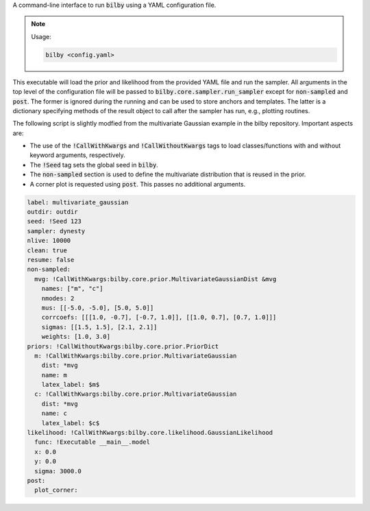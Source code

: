 A command-line interface to run :code:`bilby` using a YAML configuration file.

.. note::

  Usage:

  .. code-block:: bash
  
    bilby <config.yaml>

This executable will load the prior and likelihood from the provided YAML file
and run the sampler. All arguments in the top level of the configuration file
will be passed to :code:`bilby.core.sampler.run_sampler` except for
:code:`non-sampled` and :code:`post`. The former is ignored during the running
and can be used to store anchors and templates. The latter is a dictionary
specifying methods of the result object to call after the sampler has run,
e.g., plotting routines.

The following script is slightly modfied from the multivariate Gaussian example in
the bilby repository. Important aspects are:

- The use of the :code:`!CallWithKwargs` and :code:`!CallWithoutKwargs` tags to
  load classes/functions with and without keyword arguments, respectively.
- The :code:`!Seed` tag sets the global seed in :code:`bilby`.
- The :code:`non-sampled` section is used to define the multivariate distribution
  that is reused in the prior.
- A corner plot is requested using :code:`post`. This passes no additional arguments.

.. code-block:: yaml

    label: multivariate_gaussian
    outdir: outdir
    seed: !Seed 123
    sampler: dynesty
    nlive: 10000
    clean: true
    resume: false
    non-sampled:
      mvg: !CallWithKwargs:bilby.core.prior.MultivariateGaussianDist &mvg
        names: ["m", "c"]
        nmodes: 2
        mus: [[-5.0, -5.0], [5.0, 5.0]]
        corrcoefs: [[[1.0, -0.7], [-0.7, 1.0]], [[1.0, 0.7], [0.7, 1.0]]]
        sigmas: [[1.5, 1.5], [2.1, 2.1]]
        weights: [1.0, 3.0]
    priors: !CallWithoutKwargs:bilby.core.prior.PriorDict
      m: !CallWithKwargs:bilby.core.prior.MultivariateGaussian
        dist: *mvg
        name: m
        latex_label: $m$
      c: !CallWithKwargs:bilby.core.prior.MultivariateGaussian
        dist: *mvg
        name: c
        latex_label: $c$
    likelihood: !CallWithKwargs:bilby.core.likelihood.GaussianLikelihood
      func: !Executable __main__.model
      x: 0.0
      y: 0.0
      sigma: 3000.0
    post:
      plot_corner:
